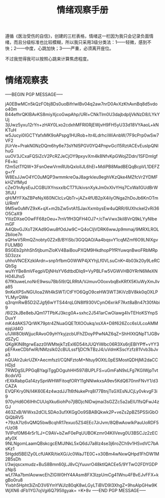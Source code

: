 #+TITLE: 情绪观察手册
#+OPTIONS: ^:nil
#+OPTIONS: num:nil
#+HTML_HEAD: <link rel="stylesheet" href="https://latex.now.sh/style.css">

遵循《医治受伤的自信》，创建的三栏表格，情绪这一栏因为我只会记录负面情绪，而且分级标准也比较模糊，所以我只采用3级分类法：1——轻微，感到不快；2——中度，心跳加快；3——严重，必须离开座位。

不过我觉得我可以按照心跳来计算焦虑程度。
* 情绪观察表
-----BEGIN PGP MESSAGE-----

jA0EBwMCn5kQzFObj8Ds0uoBifrlwIBv04q2aw7nrD0AvXzKhAvnBq8d5vdoo40m
B44efhrQKIBAvKS8miyXjcoGwpAhp/URl+CNkTlm0U3dajbdpIjVkNzD8/LYkYUj
3jUwz5yxu12rYn+zHAY0Lxo2cdxhMFRl0RjEWjvH9FH5yU33d18VYAaoL+kNKTuH
w5Jucyi0IGCTYafxMK9oAPspg1HURob+Itr4LdrhciWiAnbW/7F9cPrp0wSw7VF2
jIUrVe+PrakN0NzDQm6hy6e73sYNl5PGV0YQ4PnpvGcI15RztACEvEusIpQNIhuG
uuOV3JCxaFQSiZcV2PcRZJeCjOY9pxyvXm4k8NfvKpGWojZDdn/1SFDmIgfF6+kc
f2m5ztTfQW+3FsnOewVrmRUbQxlolIJL6hEl+MdiPB8MadBEQqBcpVL1DEFZg+rY
W8EsJJwO4YC0uMQP3wmmkreOaJ8agrkIeu9eghVKzQke4MZfcVr2YDMFkHZVfMyd
cZeO1nAysEuJCGBUXYnsxxlbCT71UkivsnXykJm0xXIvYHq7CxWa1GUdBrW3flJU
qH/MYFXaZBPeNyX60NClcLvQbTr+jAZx4fUB2pX4iIyONga2hDoJb6KnOTmU/RmY
9M5w0uMVZ9xK+qX+m2bZw5vtA1SJavXxmbysEw4uQRR/6UXhckel2vRi36O5CaX9
YlIizDXseO0wFF68zOeu+7rnV1fH3QFH4OJ7+/cTwVwx3kiI8VrQ9kLYyNlbemGF
A4QbvGJXoT2KAd9Gwu8fOdJw9C+Q4oCIjVDRK6wwJp9mmaj/9MRXLROL2biloe7n
sQHwV5RmQZnobty0Z2xB/BYiSb/3GQQAO/Aa4bqsvY1cqMZmf6O9LNIXgvFULMB0
BSGEb2phhSh5tjbumZloKV4BaiBouPXQM9HkdhopP1fRYuwqnBwoFRbMRpSD3zzx
uhhoVNCEXzkIArdn+snp1rfbmG0WWP4jXYhjLf0VLsuCnK+4b03k20y9LeRCQbSg
wuYrYBe8mVFegpVDjNHsYV6dtbdDlq9+VyPBLFw5VGWVHB0YRrN6MeXNH04lJhs5
67fKtuweLnoNrE9wsu7Bb5l9/QLRRtA/VJmuvO0oxvbqBxKRfX5KIuWyXmJlva85
9nKeXPSvNGUloa2Wt4kSWT/CtFYO6QgO9ceHW3WT3KiVzBV8kk0qOXLPYLMyrQWe
q3rqmRwB5D2iZJgfj6wYTS44rqLGN8If930VCynO6xrikF7Axt8aBn47t30fAbi9
/6l22kJBe8ebJQm17TPbKJ3kcg0A+sxhc2J541arCwOlawg4IvTEHoKSYnpSDuxY
mK4dAKS7QrWK79ptr4ZNuaGQETtXOOukq/xsXA+D8f626Zcc6sULcoAMMejqUd4O
u1JW8ObWjjucRAvoO9yHYkyjzcbUFhZDoyPPwNAZ6qZ+ShHlXtQNpT1JGBvdSZyC
QKglKlN8tgrwEazz0IWMtejkTzExI6D54itJUQYiWbc06R3Xs6rjEBlYPff+vYY3
pEFAxeCDbfwIR/NMzslk02cBULssf1jDCfkTBzJ4/uVdmKSscYzfz81Vvb3bJva3
nQUAlr2ukrUZK+AecmfszI/CQNFztoM+Ntuy9OXtL0pESMostQDHjMi2daCCHDjd
7RWDgSLPPGqBYagiTggDOguhHH597iBUPLFS+uGmFaN9xLFg7KGIWjpTvt8cdxVG
rEXkRabpGa14zySpnWHWFitoqfORY11gNNlwkxsA9ev5KdQ670nnFNvY1/d3CAZA
EVQFKry0N/I4K60E4z4wzdJJTt6tNukePrq8l77BtnjTsGXEsNJCjLy0vkvgF3i9
970yHd6O6IHhCUUqXku6iohPo7jIBDjcNIDwjmai3sGZZc5a2aEIU1fsQFwJ4zGJ
463ZxB/WWxs2dClLSDAo3ufXKGgOo9SBABQkwk2P+veZs2pBZ5PSSiGbOQiQbRV5
+79zA7Iz6vQMQ5bwBcqhR17exuo5ZS4EEc7JrJvm/8QBwAowlkPauUoRDF5rUz08
1VIPof0M64r5r1LJ+C9AV+bZwF0ePqUUBOKzmr04KllVevg0U3BSCJz2zECafy0X
9NLNgomLaamQBskcgcEMlJlNkL5xQ6dJ7a8Iz4se3j6roZCh9v1HSvdVC7bAsKz1
5Hgdd5BElZy0LcfUAKR/tieXG/Jc0WaJTE0C+x30Bm4wNxwQHpd1FhDW1M2B5sDh
l/3wjqscxmudz+BuS8Bmn60jLJ8vCjYuuvrO48ktlQACEe5/9YTwO2FDYGDPzNpS
wLf7Aa7bmlAowwcEhZlGW0HY4AAsm8FX3lzpUmCg41Wnu4FBvEJvFFX+kgBo0ru8
Yixbh5Hpht3iZnD3V6YmYWJlz80qK8wLGyLTiBVD9l3XhgZ+9hsAIpGHw9KWjXN6
dFb1YG7ojVgi6Q795IIgyak=
=K+8v
-----END PGP MESSAGE-----



